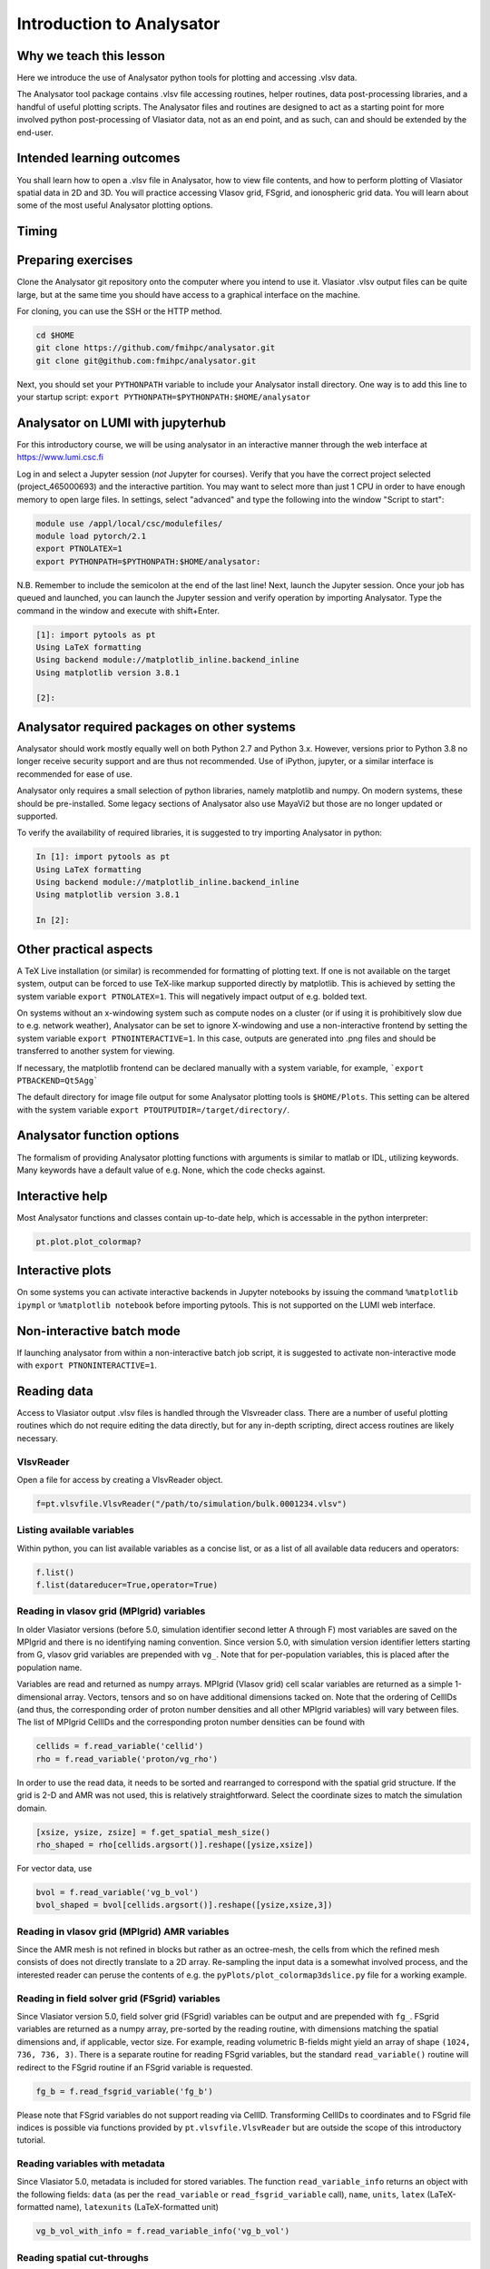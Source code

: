 Introduction to Analysator
==========================

Why we teach this lesson
------------------------

Here we introduce the use of Analysator python tools for plotting and accessing .vlsv data.

The Analysator tool package contains .vlsv file accessing routines, helper routines,
data post-processing libraries, and a handful of useful plotting scripts. The Analysator
files and routines are designed to act as a starting point for more involved python post-processing
of Vlasiator data, not as an end point, and as such, can and should be extended by the end-user.

Intended learning outcomes
--------------------------

You shall learn how to open a .vlsv file in Analysator, how to view file contents, and how to perform
plotting of Vlasiator spatial data in 2D and 3D. You will practice accessing Vlasov grid, FSgrid, and
ionospheric grid data. You will learn about some of the most useful Analysator plotting options.

Timing
------



Preparing exercises
-------------------

Clone the Analysator git repository onto the computer where you intend to use it.
Vlasiator .vlsv output files can be quite large, but at the same time you should have access to a
graphical interface on the machine.

For cloning, you can use the SSH or the HTTP method.

.. code-block:: bash

   cd $HOME
   git clone https://github.com/fmihpc/analysator.git
   git clone git@github.com:fmihpc/analysator.git

Next, you should set your ``PYTHONPATH`` variable to include your Analysator install directory. One way is to add this line to your startup script:
``export PYTHONPATH=$PYTHONPATH:$HOME/analysator``

Analysator on LUMI with jupyterhub
----------------------------------

For this introductory course, we will be using analysator in an interactive manner through the web interface at
`<https://www.lumi.csc.fi>`_

Log in and select a Jupyter session (*not* Jupyter for courses). Verify that you have the correct project selected (project_465000693) and the interactive partition. You may want to select more than just 1 CPU in order to have enough memory to open large files. In settings, select "advanced" and type the following into the window "Script to start":

.. code-block:: bash

   module use /appl/local/csc/modulefiles/
   module load pytorch/2.1
   export PTNOLATEX=1
   export PYTHONPATH=$PYTHONPATH:$HOME/analysator:

N.B. Remember to include the semicolon at the end of the last line! Next, launch the Jupyter session. Once your job has queued and launched, you can launch the Jupyter session and verify operation by importing Analysator. Type the command in the window and execute with shift+Enter.

.. code-block:: python

   [1]: import pytools as pt
   Using LaTeX formatting
   Using backend module://matplotlib_inline.backend_inline
   Using matplotlib version 3.8.1

   [2]:

Analysator required packages on other systems
---------------------------------------------

Analysator should work mostly equally well on both Python 2.7 and Python 3.x. However, versions prior to
Python 3.8 no longer receive security support and are thus not recommended. Use of iPython, jupyter, or
a similar interface is recommended for ease of use. 

Analysator only requires a small selection of python libraries, namely matplotlib and numpy. On modern
systems, these should be pre-installed. Some legacy sections of Analysator also use MayaVi2 but those
are no longer updated or supported. 

To verify the availability of required libraries, it is suggested to try importing Analysator in python:

.. code-block:: python

   In [1]: import pytools as pt
   Using LaTeX formatting
   Using backend module://matplotlib_inline.backend_inline
   Using matplotlib version 3.8.1

   In [2]:

Other practical aspects
-----------------------
A TeX Live installation (or similar) is recommended for formatting of plotting text. If one is not available
on the target system, output can be forced to use TeX-like markup supported directly by matplotlib.
This is achieved by setting the system variable ``export PTNOLATEX=1``. This will negatively impact output
of e.g. bolded text.

On systems without an x-windowing system such as compute nodes on a cluster (or if using it is
prohibitively slow due to e.g. network weather), Analysator can be set to ignore X-windowing and
use a non-interactive frontend by setting the system variable ``export PTNOINTERACTIVE=1``. In this
case, outputs are generated into .png files and should be transferred to another system for viewing.

If necessary, the matplotlib frontend can be declared manually with a system variable,
for example, ```export PTBACKEND=Qt5Agg```

The default directory for image file output for some Analysator plotting tools is ``$HOME/Plots``.
This setting can be altered with the system variable ``export PTOUTPUTDIR=/target/directory/``.

Analysator function options
---------------------------

The formalism of providing Analysator plotting functions with arguments is similar to matlab or IDL, utilizing keywords. Many keywords have a default value of e.g. None, which the code checks against. 

Interactive help
----------------

Most Analysator functions and classes contain up-to-date help, which is accessable in the python interpreter:

.. code-block:: python

   pt.plot.plot_colormap?

Interactive plots
-----------------

On some systems you can activate interactive backends in Jupyter notebooks by issuing the command ``%matplotlib ipympl`` or ``%matplotlib notebook`` before importing pytools. This is not supported on the LUMI web interface.

Non-interactive batch mode
--------------------------

If launching analysator from within a non-interactive batch job script, it is suggested to activate non-interactive mode with ``export PTNONINTERACTIVE=1``.

Reading data
------------

Access to Vlasiator output .vlsv files is handled through the Vlsvreader class. There are a number of
useful plotting routines which do not require editing the data directly, but for any in-depth scripting,
direct access routines are likely necessary.

VlsvReader
**********
Open a file for access by creating a VlsvReader object.

.. code-block:: python

   f=pt.vlsvfile.VlsvReader("/path/to/simulation/bulk.0001234.vlsv")

Listing available variables
***************************

Within python, you can list available variables as a concise list, or as a list of all available data reducers and operators:

.. code-block:: python

   f.list()
   f.list(datareducer=True,operator=True)

Reading in vlasov grid (MPIgrid) variables
******************************************

In older Vlasiator versions (before 5.0, simulation identifier second letter A through F) most
variables are saved on the MPIgrid and there is no identifying naming convention. Since version
5.0, with simulation version identifier letters starting from G, vlasov grid variables are
prepended with ``vg_``. Note that for per-population variables, this is placed after the population name.

Variables are read and returned as numpy arrays. MPIgrid (Vlasov grid) cell scalar variables are returned
as a simple 1-dimensional array. Vectors, tensors and so on have additional dimensions tacked on. Note that
the ordering of CellIDs (and thus, the corresponding order of proton number densities and all other MPIgrid
variables) will vary between files. The list of MPIgrid CellIDs and the corresponding proton number
densities can be found with

.. code-block:: python

   cellids = f.read_variable('cellid')
   rho = f.read_variable('proton/vg_rho')

In order to use the read data, it needs to be sorted and rearranged to correspond with the
spatial grid structure. If the grid is 2-D and AMR was not used, this is relatively straightforward.
Select the coordinate sizes to match the simulation domain.
   
.. code-block:: python

   [xsize, ysize, zsize] = f.get_spatial_mesh_size()
   rho_shaped = rho[cellids.argsort()].reshape([ysize,xsize])

For vector data, use

.. code-block:: python

   bvol = f.read_variable('vg_b_vol')
   bvol_shaped = bvol[cellids.argsort()].reshape([ysize,xsize,3])

Reading in vlasov grid (MPIgrid) AMR variables
**********************************************

Since the AMR mesh is not refined in blocks but rather as an octree-mesh, the cells
from which the refined mesh consists of does not directly translate to a 2D array.
Re-sampling the input data is a somewhat involved process, and the interested reader can
peruse the contents of e.g. the ``pyPlots/plot_colormap3dslice.py`` file for a working example.

Reading in field solver grid (FSgrid) variables
***********************************************

Since Vlasiator version 5.0, field solver grid (FSgrid) variables can be output and are
prepended with ``fg_``. FSgrid variables are returned as a numpy array, pre-sorted by the
reading routine, with dimensions matching the spatial dimensions and, if applicable, vector size.
For example, reading volumetric B-fields might yield an array of shape ``(1024, 736, 736, 3)``.
There is a separate routine for reading FSgrid variables, but the standard ``read_variable()``
routine will redirect to the FSgrid routine if an FSgrid variable is requested.

.. code-block:: python
                
   fg_b = f.read_fsgrid_variable('fg_b')

Please note that FSgrid variables do not support reading via CellID. Transforming CellIDs to coordinates
and to FSgrid file indices is possible via functions provided by ``pt.vlsvfile.VlsvReader`` but are outside
the scope of this introductory tutorial.

Reading variables with metadata
*******************************

Since Vlasiator 5.0, metadata is included for stored variables. The function ``read_variable_info`` returns
an object with the following fields: ``data`` (as per the ``read_variable`` or ``read_fsgrid_variable``
call), ``name``, ``units``, ``latex`` (LaTeX-formatted name), ``latexunits`` (LaTeX-formatted unit)

.. code-block:: python
                
   vg_b_vol_with_info = f.read_variable_info('vg_b_vol')

Reading spatial cut-throughs
****************************

Reading a spatial profile through the simulation can be achieved with the ``cut_through()`` method.
This supports only Vlasov grid data, not FSgrid data. AMR support is not yet included. Select the
starting and final positions and read the line profile with

.. code-block:: python

   cut=pt.calculations.cut_through(f,pos1,pos2);

here ``f`` is the .vlsv file used for reading, ``pos1`` and ``pos2`` are XYZ coordinates (in metres) and the
returned structure contains the relevant cellIDs (``cut[0]``) and position along the cut (``cut[1]``, in metres).
You can read the actual cut data with

.. code-block:: python
                
   variable=get_data(f.read_variable("vg_variablename",cut[0].data))

Plot the data with

.. code-block:: python
                
   ax.plot(cut[1].data/Re, variable)

Instead of reading all cells along a cut, there exists an alternative function which proceeds primarily along
the cut in the dominant cartesian direction and returns one cellID per row/column.

.. code-block:: python
                
   cut = pt.calculations.cut_through_step(f, pos1, pos2)

Interesting questions you might get
-----------------------------------


Q: Why are the output formats so convoluted?

A: They are optimized for run-time performance, so that each MPI task can simply pour its data into
one contiguous region on-disk via MPI writes. 

A2: Evolution over time leads to interesting design choices.

Typical pitfalls
----------------

- Read Vlasov grid data and forget the order the cells based on CELLIDS

- Read FSGrid data and accidentally order that also according to CELLIDS

